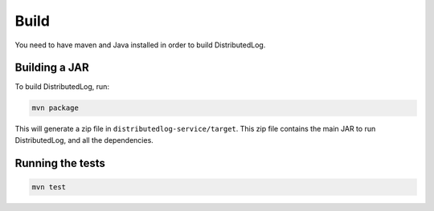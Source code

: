 Build
=====

You need to have maven and Java installed in order to build
DistributedLog.

Building a JAR
--------------

To build DistributedLog, run:

.. code-block:: bash

   mvn package

This will generate a zip file in
``distributedlog-service/target``. This zip file contains the main JAR
to run DistributedLog, and all the dependencies.

Running the tests
-----------------

.. code-block:: bash

   mvn test
